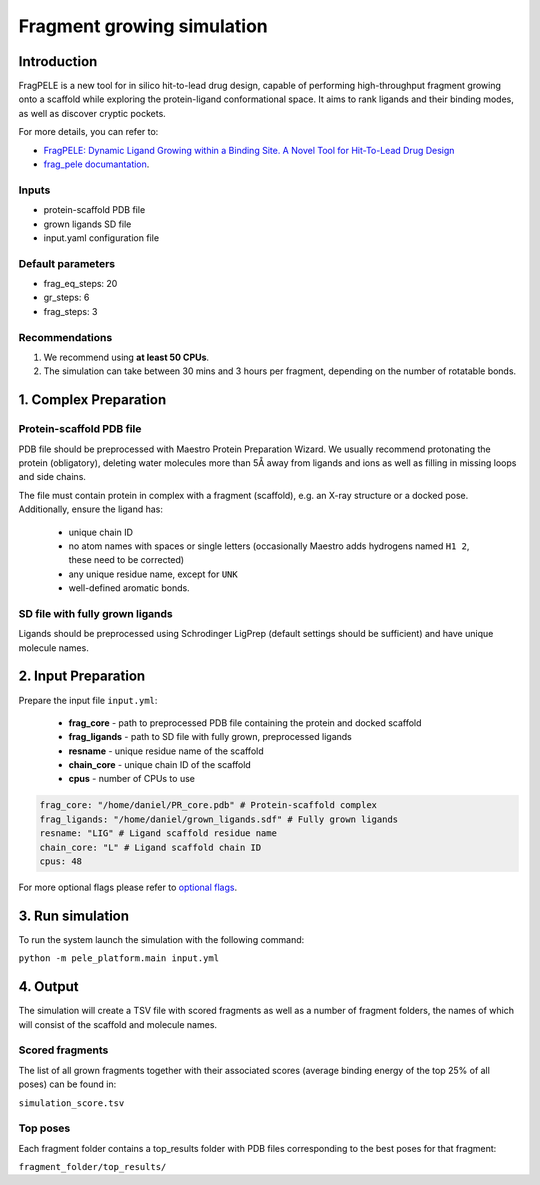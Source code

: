 Fragment growing simulation
===============================

Introduction
----------------

FragPELE is a new tool for in silico hit-to-lead drug design, capable of performing high-throughput fragment growing
onto a scaffold while exploring the protein-ligand conformational space. It aims to rank ligands and their binding modes,
as well as discover cryptic pockets.

For more details, you can refer to:

- `FragPELE: Dynamic Ligand Growing within a Binding Site. A Novel Tool for Hit-To-Lead Drug Design <https://pubmed.ncbi.nlm.nih.gov/32027130/>`_
- `frag_pele documantation <https://carlesperez94.github.io/frag_pele/>`_.

Inputs
++++++++++++++
- protein-scaffold PDB file
- grown ligands SD file
- input.yaml configuration file

Default parameters
+++++++++++++++++++

- frag_eq_steps: 20
- gr_steps: 6
- frag_steps: 3

Recommendations
+++++++++++++++++

#. We recommend using **at least 50 CPUs**.
#. The simulation can take between 30 mins and 3 hours per fragment, depending on the number of rotatable bonds.

1. Complex Preparation
------------------------
   
Protein-scaffold PDB file
++++++++++++++++++++++++++++++

PDB file should be preprocessed with Maestro Protein Preparation Wizard. We usually recommend protonating the protein (obligatory), deleting water molecules more than 5Å away from ligands
and ions as well as filling in missing loops and side chains.

The file must contain protein in complex with a fragment (scaffold), e.g. an X-ray structure or a docked pose. Additionally, ensure the ligand has:

 - unique chain ID
 - no atom names with spaces or single letters (occasionally Maestro adds hydrogens named ``H1 2``, these need to be corrected)
 - any unique residue name, except for ``UNK``
 - well-defined aromatic bonds.

SD file with fully grown ligands
++++++++++++++++++++++++++++++++++

Ligands should be preprocessed using Schrodinger LigPrep (default settings should be sufficient) and have unique molecule names.

2. Input Preparation
-----------------------
 
Prepare the input file ``input.yml``:

    - **frag_core** - path to preprocessed PDB file containing the protein and docked scaffold
    - **frag_ligands** - path to SD file with fully grown, preprocessed ligands
    - **resname** - unique residue name of the scaffold
    - **chain_core** - unique chain ID of the scaffold
    - **cpus** - number of CPUs to use

..  code-block:: yaml

    frag_core: "/home/daniel/PR_core.pdb" # Protein-scaffold complex
    frag_ligands: "/home/daniel/grown_ligands.sdf" # Fully grown ligands
    resname: "LIG" # Ligand scaffold residue name
    chain_core: "L" # Ligand scaffold chain ID
    cpus: 48

For more optional flags please refer to `optional flags <../../flags/index.html>`_.


3. Run simulation
---------------------

To run the system launch the simulation with the following command:

``python -m pele_platform.main input.yml``

4. Output
--------------

The simulation will create a TSV file with scored fragments as well as a number of fragment folders, the names of which will consist of the scaffold and molecule names.

Scored fragments
+++++++++++++++++++++

The list of all grown fragments together with their associated scores (average binding energy of the top 25% of all poses)
can be found in:

``simulation_score.tsv``


Top poses
+++++++++++++

Each fragment folder contains a top_results folder with PDB files corresponding to the best poses for that fragment:

``fragment_folder/top_results/``
